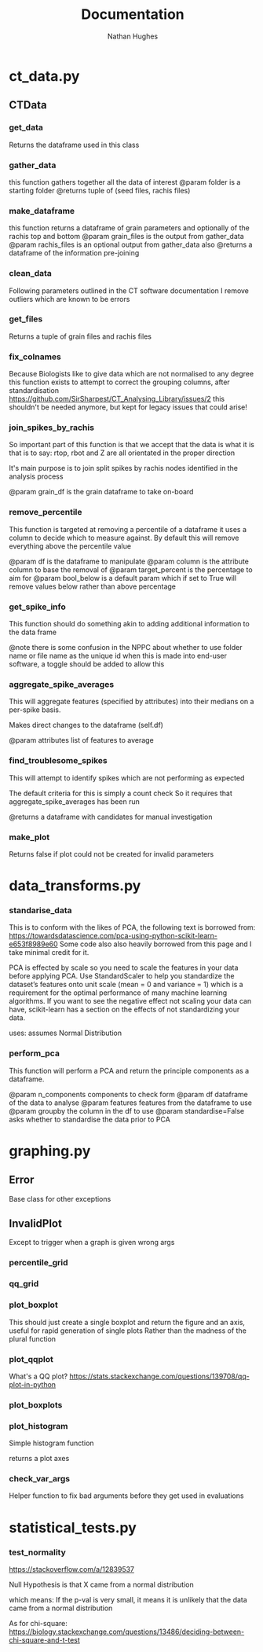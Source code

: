 #+TITLE: Documentation
#+AUTHOR: Nathan Hughes
#+OPTIONS: toc:nil H:4 ^:nil
#+LaTeX_CLASS: article
#+LaTeX_CLASS_OPTIONS: [a4paper]
#+LaTeX_HEADER: \usepackage[margin=0.8in]{geometry}
#+LaTeX_HEADER: \usepackage{amssymb,amsmath}
#+LaTeX_HEADER: \usepackage{fancyhdr}
#+LaTeX_HEADER: \pagestyle{fancy}
#+LaTeX_HEADER: \usepackage{lastpage}
#+LaTeX_HEADER: \usepackage{float}
#+LaTeX_HEADER: \restylefloat{figure}
#+LaTeX_HEADER: \usepackage{hyperref}
#+LaTeX_HEADER: \hypersetup{urlcolor=blue}
#+LaTex_HEADER: \usepackage{titlesec}
#+LaTex_HEADER: \setcounter{secnumdepth}{4}
#+LaTeX_HEADER: \usepackage{minted}
#+LaTeX_HEADER: \setminted{frame=single,framesep=10pt}
#+LaTeX_HEADER: \chead{}
#+LaTeX_HEADER: \rhead{\today}
#+LaTeX_HEADER: \cfoot{}
#+LaTeX_HEADER: \rfoot{\thepage\ of \pageref{LastPage}}
#+LaTeX_HEADER: \usepackage[parfill]{parskip}
#+LaTeX_HEADER:\usepackage{subfig}
#+LaTeX_HEADER: \hypersetup{colorlinks=true,linkcolor=black, citecolor=black}
#+LATEX_HEADER_EXTRA:  \usepackage{framed}
#+LATEX: \maketitle
#+LATEX: \clearpage
#+LATEX: \tableofcontents
#+LATEX: \clearpage


* ct_data.py
** CTData
*** get_data

	Returns the dataframe used in this class

*** gather_data

	this function gathers together all
	the data of interest
	@param folder is a starting folder
	@returns tuple of (seed files, rachis files)

*** make_dataframe

	this function returns a dataframe of
	grain parameters and optionally of the rachis top and bottom
	@param grain_files is the output from gather_data
	@param rachis_files is an optional output from gather_data also
	@returns a dataframe of the information pre-joining

*** clean_data

	Following parameters outlined in the
	CT software documentation I remove outliers
	which are known to be errors

*** get_files

	Returns a tuple of grain files and rachis files

*** fix_colnames

	Because Biologists like to give data which are not normalised to any degree
	this function exists to attempt to correct the grouping columns,
	after standardisation https://github.com/SirSharpest/CT_Analysing_Library/issues/2
	this shouldn't be needed anymore, but kept for legacy issues that could arise!

*** join_spikes_by_rachis

	So important part of this function is that we accept that the data is what it is
	that is to say: rtop, rbot and Z are all orientated in the proper direction

	It's main purpose is to join split spikes by rachis nodes identified in the
	analysis process

	@param grain_df is the grain dataframe to take on-board

*** remove_percentile

	This function is targeted at removing a percentile of a dataframe
	it uses a column to decide which to measure against. By default this
	will remove everything above the percentile value

	@param df is the dataframe to manipulate
	@param column is the attribute column to base the removal of
	@param target_percent is the percentage to aim for
	@param bool_below is a default param which if set
	to True will remove values below rather than above percentage

*** get_spike_info

	This function should do something akin to adding additional
	information to the data frame

	@note there is some confusion in the NPPC about whether to use
	folder name or file name as the unique id when this is made into
	end-user software, a toggle should be added to allow this


*** aggregate_spike_averages

	This will aggregate features (specified by attributes) into their medians
	on a per-spike basis.


	Makes direct changes to the dataframe (self.df)

	@param attributes list of features to average

*** find_troublesome_spikes

	This will attempt to identify spikes
	which are not performing as expected

	The default criteria for this is simply a count check
	So it requires that aggregate_spike_averages has been run

	@returns a dataframe with candidates for manual investigation

*** make_plot

	Returns false if plot could not be created for invalid parameters

* data_transforms.py
*** standarise_data

    This is to conform with the likes of PCA, the following text is borrowed from:
    https://towardsdatascience.com/pca-using-python-scikit-learn-e653f8989e60
    Some code also also heavily borrowed from this page and I take minimal credit for it.

    PCA is effected by scale so you need to scale the features in your data before applying PCA.
    Use StandardScaler to help you standardize the dataset’s features onto unit scale (mean = 0 and variance = 1)
    which is a requirement for the optimal performance of many machine learning algorithms.
    If you want to see the negative effect not scaling your data can have, scikit-learn has a section
    on the effects of not standardizing your data.

    uses: \dfrac{x_i – mean(x)}{stdev(x)}
    assumes Normal Distribution

*** perform_pca

This function will perform a PCA and return the principle components as a
dataframe.

@param n_components components to check form
@param df dataframe of the data to analyse
@param features features from the dataframe to use
@param  groupby the column in the df to use
@param  standardise=False asks whether to standardise the data prior to PCA


* graphing.py
** Error
Base class for other exceptions
** InvalidPlot
Except to trigger when a graph is given wrong args
*** percentile_grid
*** qq_grid
*** plot_boxplot

    This should just create a single boxplot and return the figure
    and an axis, useful for rapid generation of single plots
    Rather than the madness of the plural function

*** plot_qqplot

    What's a QQ plot?
    https://stats.stackexchange.com/questions/139708/qq-plot-in-python

*** plot_boxplots
*** plot_histogram

    Simple histogram function

    returns a plot axes

*** check_var_args

    Helper function to fix bad arguments
    before they get used in evaluations

* statistical_tests.py
*** test_normality

    https://stackoverflow.com/a/12839537

    Null Hypothesis is that X came from a normal distribution

    which means:
    If the p-val is very small, it means it is
    unlikely that the data came from a normal distribution

    As for chi-square:
    https://biology.stackexchange.com/questions/13486/deciding-between-chi-square-and-t-test
